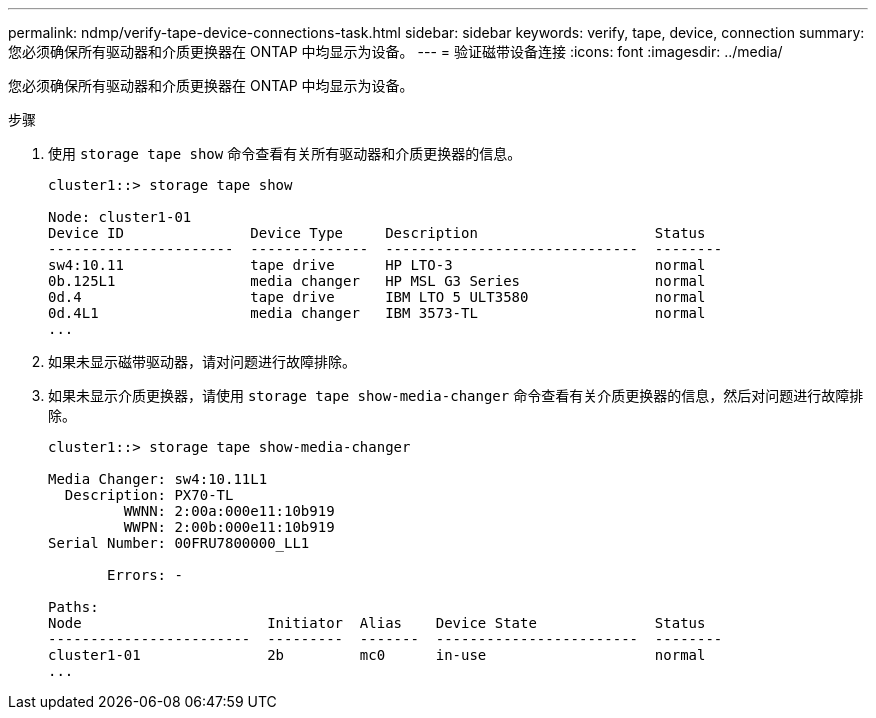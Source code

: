 ---
permalink: ndmp/verify-tape-device-connections-task.html 
sidebar: sidebar 
keywords: verify, tape, device, connection 
summary: 您必须确保所有驱动器和介质更换器在 ONTAP 中均显示为设备。 
---
= 验证磁带设备连接
:icons: font
:imagesdir: ../media/


[role="lead"]
您必须确保所有驱动器和介质更换器在 ONTAP 中均显示为设备。

.步骤
. 使用 `storage tape show` 命令查看有关所有驱动器和介质更换器的信息。
+
[listing]
----
cluster1::> storage tape show

Node: cluster1-01
Device ID               Device Type     Description                     Status
----------------------  --------------  ------------------------------  --------
sw4:10.11               tape drive      HP LTO-3                        normal
0b.125L1                media changer   HP MSL G3 Series                normal
0d.4                    tape drive      IBM LTO 5 ULT3580               normal
0d.4L1                  media changer   IBM 3573-TL                     normal
...
----
. 如果未显示磁带驱动器，请对问题进行故障排除。
. 如果未显示介质更换器，请使用 `storage tape show-media-changer` 命令查看有关介质更换器的信息，然后对问题进行故障排除。
+
[listing]
----
cluster1::> storage tape show-media-changer

Media Changer: sw4:10.11L1
  Description: PX70-TL
         WWNN: 2:00a:000e11:10b919
         WWPN: 2:00b:000e11:10b919
Serial Number: 00FRU7800000_LL1

       Errors: -

Paths:
Node                      Initiator  Alias    Device State              Status
------------------------  ---------  -------  ------------------------  --------
cluster1-01               2b         mc0      in-use                    normal
...
----

